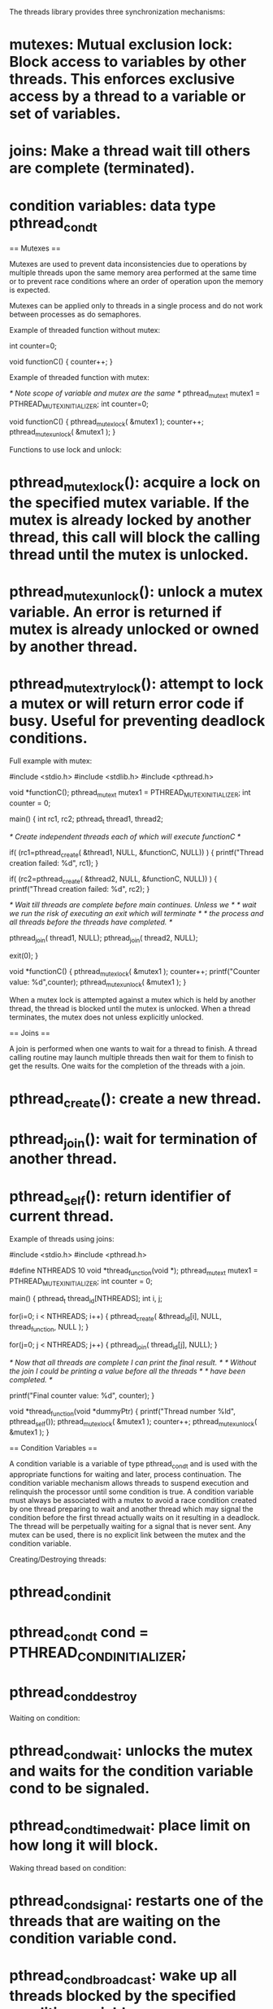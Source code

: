 The threads library provides three synchronization mechanisms:

* mutexes: Mutual exclusion lock: Block access to variables by other threads. This enforces exclusive access by a thread to a variable or set of variables.
* joins: Make a thread wait till others are complete (terminated).
* condition variables: data type pthread_cond_t

== Mutexes ==

Mutexes are used to prevent data inconsistencies due to operations by multiple threads upon the same memory area performed at the same time or to prevent race conditions where an order of operation upon the memory is expected.

Mutexes can be applied only to threads in a single process and do not work between processes as do semaphores.

Example of threaded function without mutex:

 int counter=0;

 void functionC()
 {
    counter++;
 }

Example of threaded function with mutex:

 /* Note scope of variable and mutex are the same */
 pthread_mutex_t mutex1 = PTHREAD_MUTEX_INITIALIZER;
 int counter=0;

 void functionC()
 {
    pthread_mutex_lock( &mutex1 );
    counter++;
    pthread_mutex_unlock( &mutex1 );
 }

Functions to use lock and unlock:

* pthread_mutex_lock(): acquire a lock on the specified mutex variable. If the mutex is already locked by another thread, this call will block the calling thread until the mutex is unlocked.
* pthread_mutex_unlock(): unlock a mutex variable. An error is returned if mutex is already unlocked or owned by another thread.
* pthread_mutex_trylock(): attempt to lock a mutex or will return error code if busy. Useful for preventing deadlock conditions.

Full example with mutex:

 #include <stdio.h>
 #include <stdlib.h>
 #include <pthread.h>

 void *functionC();
 pthread_mutex_t mutex1 = PTHREAD_MUTEX_INITIALIZER;
 int  counter = 0;

 main()
 {
    int rc1, rc2;
    pthread_t thread1, thread2;

    /* Create independent threads each of which will execute functionC */

    if( (rc1=pthread_create( &thread1, NULL, &functionC, NULL)) )
    {
       printf("Thread creation failed: %d\n", rc1);
    }

    if( (rc2=pthread_create( &thread2, NULL, &functionC, NULL)) )
    {
       printf("Thread creation failed: %d\n", rc2);
    }

    /* Wait till threads are complete before main continues. Unless we  */
    /* wait we run the risk of executing an exit which will terminate   */
    /* the process and all threads before the threads have completed.   */

    pthread_join( thread1, NULL);
    pthread_join( thread2, NULL);

    exit(0);
 }

 void *functionC()
 {
    pthread_mutex_lock( &mutex1 );
    counter++;
    printf("Counter value: %d\n",counter);
    pthread_mutex_unlock( &mutex1 );
 }

When a mutex lock is attempted against a mutex which is held by another thread, the thread is blocked until the mutex is unlocked. When a thread terminates, the mutex does not unless explicitly unlocked.

== Joins ==

A join is performed when one wants to wait for a thread to finish. A thread calling routine may launch multiple threads then wait for them to finish to get the results. One waits for the completion of the threads with a join.

* pthread_create(): create a new thread.
* pthread_join(): wait for termination of another thread.
* pthread_self(): return identifier of current thread.

Example of threads using joins:

 #include <stdio.h>
 #include <pthread.h>

 #define NTHREADS 10
 void *thread_function(void *);
 pthread_mutex_t mutex1 = PTHREAD_MUTEX_INITIALIZER;
 int  counter = 0;

 main()
 {
    pthread_t thread_id[NTHREADS];
    int i, j;

    for(i=0; i < NTHREADS; i++)
    {
       pthread_create( &thread_id[i], NULL, thread_function, NULL );
    }

    for(j=0; j < NTHREADS; j++)
    {
       pthread_join( thread_id[j], NULL);
    }

    /* Now that all threads are complete I can print the final result.     */
    /* Without the join I could be printing a value before all the threads */
    /* have been completed.                                                */

    printf("Final counter value: %d\n", counter);
 }

 void *thread_function(void *dummyPtr)
 {
    printf("Thread number %ld\n", pthread_self());
    pthread_mutex_lock( &mutex1 );
    counter++;
    pthread_mutex_unlock( &mutex1 );
 }

== Condition Variables ==

A condition variable is a variable of type pthread_cond_t and is used with the appropriate functions for waiting and later, process continuation. The condition variable mechanism allows threads to suspend execution and relinquish the processor until some condition is true. A condition variable must always be associated with a mutex to avoid a race condition created by one thread preparing to wait and another thread which may signal the condition before the first thread actually waits on it resulting in a deadlock.  The thread will be perpetually waiting for a signal that is never sent. Any mutex can be used, there is no explicit link between the mutex and the condition variable.

Creating/Destroying threads:

* pthread_cond_init
* pthread_cond_t cond = PTHREAD_COND_INITIALIZER;
* pthread_cond_destroy

Waiting on condition:

* pthread_cond_wait: unlocks the mutex and waits for the condition variable cond to be signaled.
* pthread_cond_timedwait: place limit on how long it will block.

Waking thread based on condition:

* pthread_cond_signal: restarts one of the threads that are waiting on the condition variable cond.
* pthread_cond_broadcast: wake up all threads blocked by the specified condition variable.

Full example of threads using condition variables:

 #include <stdio.h>
 #include <stdlib.h>
 #include <pthread.h>

 pthread_mutex_t count_mutex     = PTHREAD_MUTEX_INITIALIZER;
 pthread_cond_t  condition_var   = PTHREAD_COND_INITIALIZER;

 void *functionCount1();
 void *functionCount2();
 int  count = 0;
 #define COUNT_DONE  10
 #define COUNT_HALT1  3
 #define COUNT_HALT2  6

 main()
 {
    pthread_t thread1, thread2;

    pthread_create( &thread1, NULL, &functionCount1, NULL);
    pthread_create( &thread2, NULL, &functionCount2, NULL);

    pthread_join( thread1, NULL);
    pthread_join( thread2, NULL);

    printf("Final count: %d\n",count);

    exit(0);
 }

 // Write numbers 1-3 and 8-10 as permitted by functionCount2()

 void *functionCount1()
 {
    for(;;)
    {
       // Lock mutex and then wait for signal to relase mutex
       pthread_mutex_lock( &count_mutex );

       // Wait while functionCount2() operates on count
       // mutex unlocked if condition varialbe in functionCount2() signaled.
       pthread_cond_wait( &condition_var, &count_mutex );
       count++;
       printf("Counter value functionCount1: %d\n",count);

       pthread_mutex_unlock( &count_mutex );

       if(count >= COUNT_DONE) return(NULL);
     }
 }

 // Write numbers 4-7

 void *functionCount2()
 {
     for(;;)
     {
        pthread_mutex_lock( &count_mutex );

        if( count < COUNT_HALT1 || count > COUNT_HALT2 )
        {
           // Condition of if statement has been met.
           // Signal to free waiting thread by freeing the mutex.
           // Note: functionCount1() is now permitted to modify "count".
           pthread_cond_signal( &condition_var );
        }
        else
        {
           count++;
           printf("Counter value functionCount2: %d\n",count);
        }

        pthread_mutex_unlock( &count_mutex );

        if(count >= COUNT_DONE) return(NULL);
     }

 }

functionCount1() was halted while count was between the values COUNT_HALT1 and COUNT_HALT2. The only thing that has been ensures is that functionCount2 will increment the count between the values COUNT_HALT1 and COUNT_HALT2. Everything else is random.

The logic conditions (the "if" and "while" statements) must be chosen to insure that the "signal" is executed if the "wait" is ever processed. Poor software logic can also lead to a deadlock condition.

